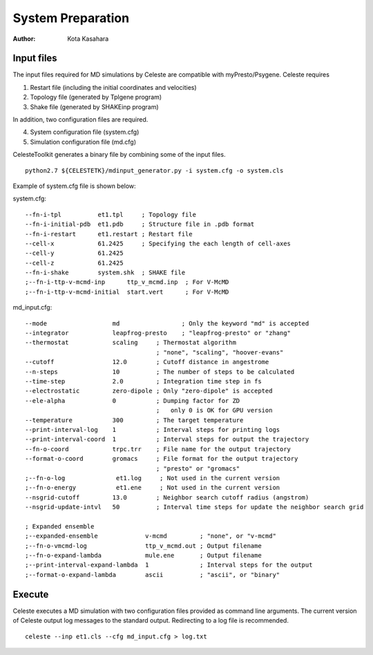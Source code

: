 ========================
System Preparation
========================

:Author: Kota Kasahara

------------------------------------
Input files
------------------------------------

The input files required for MD simulations by Celeste are compatible with myPresto/Psygene.
Celeste requires

1. Restart file (including the initial coordinates and velocities)
2. Topology file (generated by Tplgene program)
3. Shake file (generated by SHAKEinp program)

In addition, two configuration files are required. 

4. System configuration file (system.cfg)
5. Simulation configuration file (md.cfg)

CelesteToolkit generates a binary file by combining some of the input files.

::

  python2.7 ${CELESTETK}/mdinput_generator.py -i system.cfg -o system.cls

Example of system.cfg file is shown below:

system.cfg::

  --fn-i-tpl          et1.tpl     ; Topology file
  --fn-i-initial-pdb  et1.pdb     ; Structure file in .pdb format 
  --fn-i-restart      et1.restart ; Restart file
  --cell-x            61.2425     ; Specifying the each length of cell-axes
  --cell-y            61.2425
  --cell-z            61.2425
  --fn-i-shake        system.shk  ; SHAKE file
  ;--fn-i-ttp-v-mcmd-inp      ttp_v_mcmd.inp  ; For V-McMD 
  ;--fn-i-ttp-v-mcmd-initial  start.vert      ; For V-McMD

md_input.cfg::

  --mode                  md                 ; Only the keyword "md" is accepted
  --integrator            leapfrog-presto    ; "leapfrog-presto" or "zhang"
  --thermostat            scaling     ; Thermostat algorithm
                                      ; "none", "scaling", "hoover-evans"
  --cutoff                12.0        ; Cutoff distance in angestrome
  --n-steps               10          ; The number of steps to be calculated
  --time-step             2.0         ; Integration time step in fs
  --electrostatic         zero-dipole ; Only "zero-dipole" is accepted
  --ele-alpha             0           ; Dumping factor for ZD
  			  	      ;   only 0 is OK for GPU version
  --temperature           300         ; The target temperature
  --print-interval-log    1           ; Interval steps for printing logs
  --print-interval-coord  1           ; Interval steps for output the trajectory
  --fn-o-coord            trpc.trr    ; File name for the output trajectory
  --format-o-coord        gromacs     ; File format for the output trajectory
                                      ; "presto" or "gromacs"
  ;--fn-o-log              et1.log     ; Not used in the current version
  ;--fn-o-energy           et1.ene     ; Not used in the current version
  --nsgrid-cutoff         13.0        ; Neighbor search cutoff radius (angstrom)
  --nsgrid-update-intvl   50          ; Interval time steps for update the neighbor search grid

  ; Expanded ensemble 
  ;--expanded-ensemble             v-mcmd         ; "none", or "v-mcmd"
  ;--fn-o-vmcmd-log                ttp_v_mcmd.out ; Output filename
  ;--fn-o-expand-lambda            mule.ene       ; Output filename
  ;--print-interval-expand-lambda  1              ; Interval steps for the output
  ;--format-o-expand-lambda        ascii          ; "ascii", or "binary"
  
------------------------------------
Execute
------------------------------------

Celeste executes a MD simulation with two configuration files provided as command line arguments.
The current version of Celeste output log messages to the standard output.
Redirecting to a log file is recommended.

::

  celeste --inp et1.cls --cfg md_input.cfg > log.txt

